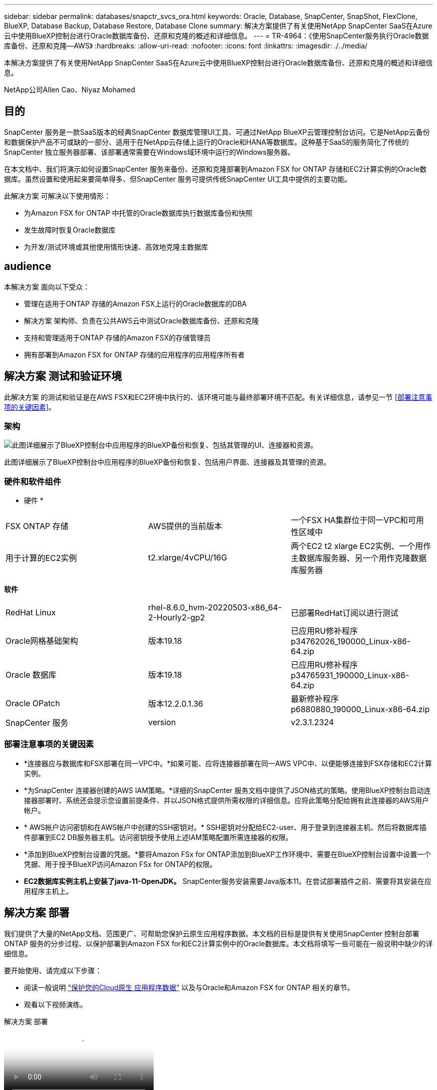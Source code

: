 ---
sidebar: sidebar 
permalink: databases/snapctr_svcs_ora.html 
keywords: Oracle, Database, SnapCenter, SnapShot, FlexClone, BlueXP, Database Backup, Database Restore, Database Clone 
summary: 解决方案提供了有关使用NetApp SnapCenter SaaS在Azure云中使用BlueXP控制台进行Oracle数据库备份、还原和克隆的概述和详细信息。 
---
= TR-4964：《使用SnapCenter服务执行Oracle数据库备份、还原和克隆—AWS》
:hardbreaks:
:allow-uri-read: 
:nofooter: 
:icons: font
:linkattrs: 
:imagesdir: ./../media/


[role="lead"]
本解决方案提供了有关使用NetApp SnapCenter SaaS在Azure云中使用BlueXP控制台进行Oracle数据库备份、还原和克隆的概述和详细信息。

NetApp公司Allen Cao、Niyaz Mohamed



== 目的

SnapCenter 服务是一款SaaS版本的经典SnapCenter 数据库管理UI工具、可通过NetApp BlueXP云管理控制台访问。它是NetApp云备份和数据保护产品不可或缺的一部分、适用于在NetApp云存储上运行的Oracle和HANA等数据库。这种基于SaaS的服务简化了传统的SnapCenter 独立服务器部署、该部署通常需要在Windows域环境中运行的Windows服务器。

在本文档中、我们将演示如何设置SnapCenter 服务来备份、还原和克隆部署到Amazon FSX for ONTAP 存储和EC2计算实例的Oracle数据库。虽然设置和使用起来要简单得多、但SnapCenter 服务可提供传统SnapCenter UI工具中提供的主要功能。

此解决方案 可解决以下使用情形：

* 为Amazon FSX for ONTAP 中托管的Oracle数据库执行数据库备份和快照
* 发生故障时恢复Oracle数据库
* 为开发/测试环境或其他使用情形快速、高效地克隆主数据库




== audience

本解决方案 面向以下受众：

* 管理在适用于ONTAP 存储的Amazon FSX上运行的Oracle数据库的DBA
* 解决方案 架构师、负责在公共AWS云中测试Oracle数据库备份、还原和克隆
* 支持和管理适用于ONTAP 存储的Amazon FSX的存储管理员
* 拥有部署到Amazon FSX for ONTAP 存储的应用程序的应用程序所有者




== 解决方案 测试和验证环境

此解决方案 的测试和验证是在AWS FSX和EC2环境中执行的、该环境可能与最终部署环境不匹配。有关详细信息，请参见一节 <<部署注意事项的关键因素>>。



=== 架构

image::snapctr_svcs_architecture.png[此图详细展示了BlueXP控制台中应用程序的BlueXP备份和恢复、包括其管理的UI、连接器和资源。]

此图详细展示了BlueXP控制台中应用程序的BlueXP备份和恢复、包括用户界面、连接器及其管理的资源。



=== 硬件和软件组件

* 硬件 *

[cols="33%, 33%, 33%"]
|===


| FSX ONTAP 存储 | AWS提供的当前版本 | 一个FSX HA集群位于同一VPC和可用性区域中 


| 用于计算的EC2实例 | t2.xlarge/4vCPU/16G | 两个EC2 t2 xlarge EC2实例、一个用作主数据库服务器、另一个用作克隆数据库服务器 
|===
*软件*

[cols="33%, 33%, 33%"]
|===


| RedHat Linux | rhel-8.6.0_hvm-20220503-x86_64-2-Hourly2-gp2 | 已部署RedHat订阅以进行测试 


| Oracle网格基础架构 | 版本19.18 | 已应用RU修补程序p34762026_190000_Linux-x86-64.zip 


| Oracle 数据库 | 版本19.18 | 已应用RU修补程序p34765931_190000_Linux-x86-64.zip 


| Oracle OPatch | 版本12.2.0.1.36 | 最新修补程序p6880880_190000_Linux-x86-64.zip 


| SnapCenter 服务 | version | v2.3.1.2324 
|===


=== 部署注意事项的关键因素

* *连接器应与数据库和FSX部署在同一VPC中。*如果可能、应将连接器部署在同一AWS VPC中、以便能够连接到FSX存储和EC2计算实例。
* *为SnapCenter 连接器创建的AWS IAM策略。*详细的SnapCenter 服务文档中提供了JSON格式的策略。使用BlueXP控制台启动连接器部署时、系统还会提示您设置前提条件、并以JSON格式提供所需权限的详细信息。应将此策略分配给拥有此连接器的AWS用户帐户。
* * AWS帐户访问密钥和在AWS帐户中创建的SSH密钥对。* SSH密钥对分配给EC2-user、用于登录到连接器主机、然后将数据库插件部署到EC2 DB服务器主机。访问密钥授予使用上述IAM策略配置所需连接器的权限。
* *添加到BlueXP控制台设置的凭据。*要将Amazon FSx for ONTAP添加到BlueXP工作环境中、需要在BlueXP控制台设置中设置一个凭据、用于授予BlueXP访问Amazon FSx for ONTAP的权限。
* *EC2数据库实例主机上安装了java-11-OpenJDK。* SnapCenter服务安装需要Java版本11。在尝试部署插件之前、需要将其安装在应用程序主机上。




== 解决方案 部署

我们提供了大量的NetApp文档、范围更广、可帮助您保护云原生应用程序数据。本文档的目标是提供有关使用SnapCenter 控制台部署ONTAP 服务的分步过程、以保护部署到Amazon FSX for和EC2计算实例中的Oracle数据库。本文档将填写一些可能在一般说明中缺少的详细信息。

要开始使用、请完成以下步骤：

* 阅读一般说明 link:https://docs.netapp.com/us-en/cloud-manager-backup-restore/concept-protect-cloud-app-data-to-cloud.html#architecture["保护您的Cloud原生 应用程序数据"^] 以及与Oracle和Amazon FSX for ONTAP 相关的章节。
* 观看以下视频演练。


.解决方案 部署
video::4b0fd212-7641-46b8-9e55-b01200f9383a[panopto]


=== 部署SnapCenter 服务的前提条件

[%collapsible]
====
部署需要满足以下前提条件。

. EC2实例上的主Oracle数据库服务器、其中Oracle数据库已完全部署且正在运行。
. AWS中部署的Amazon FSx for ONTAP集群、用于托管上述数据库卷。
. EC2实例上的一个可选数据库服务器、可用于测试将Oracle数据库克隆到备用主机的操作、以支持开发/测试工作负载或任何需要生产Oracle数据库的完整数据集的使用情形。
. 如果您需要帮助以满足在Amazon FSX for ONTAP 和EC2计算实例上部署Oracle数据库的上述前提条件、请参见 link:aws_ora_fsx_ec2_iscsi_asm.html["使用iSCSI/ASM在AWS FSX/EC2中部署和保护Oracle数据库"^] 或白皮书 link:aws_ora_fsx_ec2_deploy_intro.html["基于EC2和FSx的Oracle数据库部署最佳实践"^]


====


=== 加入BlueXP准备阶段

[%collapsible]
====
. 使用链接 link:https://console.bluexp.netapp.com/["NetApp BlueXP"] 注册访问BlueXP控制台。
. 登录到您的AWS帐户以创建具有适当权限的IAM策略、并将该策略分配给要用于BlueXP Connector部署的AWS帐户。
+
image::snapctr_svcs_connector_01-policy.png[在图形用户界面中显示此步骤的屏幕截图。]

+
应使用NetApp文档中提供的JSON字符串配置此策略。启动连接器配置并提示您分配前提条件权限时、也可以从页面中检索JSON字符串。

. 此外、您还需要准备好AWS VPC、子网、安全组、AWS用户帐户访问密钥和密码、EC2用户的SSH密钥等、以便进行连接器配置。


====


=== 为SnapCenter 服务部署连接器

[%collapsible]
====
. 登录到BlueXP控制台。对于共享帐户、最佳做法是通过单击*帐户*>*管理帐户*>*工作空间*来创建单个工作空间以添加新工作空间。
+
image::snapctr_svcs_connector_02-wspace.png[在图形用户界面中显示此步骤的屏幕截图。]

. 单击*添加连接器*以启动连接器配置工作流。


image::snapctr_svcs_connector_03-add.png[在图形用户界面中显示此步骤的屏幕截图。]

. 选择您的云提供商(此处为* Amazon Web Services*)。


image::snapctr_svcs_connector_04-aws.png[在图形用户界面中显示此步骤的屏幕截图。]

. 如果您已在AWS帐户中设置了*权限*、*身份验证*和*网络*步骤、请跳过这些步骤。如果没有、则必须先配置这些组件、然后再继续。您还可以从此处检索上一节中引用的AWS策略的权限"<<加入BlueXP准备阶段>>。 "


image::snapctr_svcs_connector_05-remind.png[在图形用户界面中显示此步骤的屏幕截图。]

. 使用*访问密钥*和*机密密钥*输入您的AWS帐户身份验证。
+
image::snapctr_svcs_connector_06-auth.png[在图形用户界面中显示此步骤的屏幕截图。]

. 为连接器实例命名、然后在*详细信息*下选择*创建角色*。


image::snapctr_svcs_connector_07-details.png[在图形用户界面中显示此步骤的屏幕截图。]

. 使用正确的* VPC*、*子网*和SSH *密钥对*配置网络连接以访问连接器。
+
image::snapctr_svcs_connector_08-network.png[在图形用户界面中显示此步骤的屏幕截图。]

. 设置连接器的*Security Group*。
+
image::snapctr_svcs_connector_09-security.png[在图形用户界面中显示此步骤的屏幕截图。]

. 查看摘要页面、然后单击*添加*以开始创建连接器。完成部署通常需要大约10分钟。完成后、此连接器实例将显示在AWS EC2信息板中。


image::snapctr_svcs_connector_10-review.png[在图形用户界面中显示此步骤的屏幕截图。]

====


=== 在BlueXP for AWS资源访问中定义凭据

[%collapsible]
====
. 首先、从AWS EC2控制台、在*身份和访问管理(IAM)*菜单*角色*和*创建角色*中创建角色、以启动角色创建工作流。
+
image::snapctr_svcs_credential_01-aws.png[在图形用户界面中显示此步骤的屏幕截图。]

. 在*选择可信实体*页面中、选择* AWS account*、*另一个AWS account*、然后粘贴BlueXP帐户ID、该ID可从BlueXP控制台检索。
+
image::snapctr_svcs_credential_02-aws.png[在图形用户界面中显示此步骤的屏幕截图。]

. 按FSx筛选权限策略并将*权限策略*添加到角色。
+
image::snapctr_svcs_credential_03-aws.png[在图形用户界面中显示此步骤的屏幕截图。]

. 在“*角色详细信息*”页中，为角色命名，添加一个问题描述，然后单击*Create Role*。
+
image::snapctr_svcs_credential_04-aws.png[在图形用户界面中显示此步骤的屏幕截图。]

. 返回BlueXP控制台、单击控制台右上角的设置图标以打开*帐户凭据*页面、然后单击*添加凭据*以启动凭据配置工作流。
+
image::snapctr_svcs_credential_05-aws.png[在图形用户界面中显示此步骤的屏幕截图。]

. 选择凭据位置为-*Amazon Web Services - BlueXP*。
+
image::snapctr_svcs_credential_06-aws.png[在图形用户界面中显示此步骤的屏幕截图。]

. 使用正确的*角色ARN*定义AWS凭据、可从上述步骤1中创建的AWS IAM角色检索这些凭据。BlueXP *帐户ID*、用于在步骤1中创建AWS IAM角色。
+
image::snapctr_svcs_credential_07-aws.png[在图形用户界面中显示此步骤的屏幕截图。]

. 审查和*Add*。 image：：snapctr_svcs_credential_08-aws.png["GUI中显示此步骤的屏幕截图。"]


====


=== SnapCenter 服务设置

[%collapsible]
====
部署连接器并添加凭据后、现在可以使用以下操作步骤设置SnapCenter服务：

. 在*我的工作环境*中、单击*添加工作环境*以发现AWS中部署的FSX。


image::snapctr_svcs_setup_01.png[在图形用户界面中显示此步骤的屏幕截图。]

. 选择* Amazon Web Services*作为位置。


image::snapctr_svcs_setup_02.png[在图形用户界面中显示此步骤的屏幕截图。]

. 单击*适用于ONTAP 的Amazon FSx *旁边的*发现现有*。


image::snapctr_svcs_setup_03.png[在图形用户界面中显示此步骤的屏幕截图。]

. 选择您在上一节中创建的*凭据名称*、为BlueXP授予管理FSx for ONTAP所需的权限。如果您尚未添加凭据、则可以从BlueXP控制台右上角的*设置*菜单中添加此凭据。
+
image::snapctr_svcs_setup_04.png[在图形用户界面中显示此步骤的屏幕截图。]

. 选择部署了Amazon FSX for ONTAP 的AWS区域、选择托管Oracle数据库的FSX集群、然后单击添加。


image::snapctr_svcs_setup_05.png[在图形用户界面中显示此步骤的屏幕截图。]

. 此时、发现的Amazon FSX for ONTAP 实例将显示在工作环境中。


image::snapctr_svcs_setup_06.png[在图形用户界面中显示此步骤的屏幕截图。]

. 您可以使用fsxadmin帐户凭据登录到FSX集群。


image::snapctr_svcs_setup_07.png[在图形用户界面中显示此步骤的屏幕截图。]

. 登录到Amazon FSX for ONTAP 后、请查看数据库存储信息(例如数据库卷)。


image::snapctr_svcs_setup_08.png[在图形用户界面中显示此步骤的屏幕截图。]

. 从控制台的左侧边栏中、将鼠标悬停在保护图标上、然后单击*保护*>*应用程序*以打开应用程序启动页面。单击*发现应用程序*。


image::snapctr_svcs_setup_09.png[在图形用户界面中显示此步骤的屏幕截图。]

. 选择*云原生*作为应用程序源类型。


image::snapctr_svcs_setup_10.png[在图形用户界面中显示此步骤的屏幕截图。]

. 选择* Oracle *作为应用程序类型。


image::snapctr_svcs_setup_13.png[在图形用户界面中显示此步骤的屏幕截图。]

. 填写AWS EC2 Oracle应用程序主机详细信息。选择*使用SSH*作为*主机安装类型*进行一步插件安装和数据库发现。然后，单击*添加SSH专用密钥*。
+
image::snapctr_svcs_setup_14.png[在图形用户界面中显示此步骤的屏幕截图。]

. 粘贴数据库EC2主机的EC2用户SSH密钥，然后单击*Valid验证*继续。
+
image::snapctr_svcs_setup_14-1.png[在图形用户界面中显示此步骤的屏幕截图。]

. 系统将提示您*验证指纹*以继续。
+
image::snapctr_svcs_setup_14-2.png[在图形用户界面中显示此步骤的屏幕截图。]

. 单击*下一步*以安装Oracle数据库插件并在EC2主机上发现Oracle数据库。发现的数据库将添加到*Applications*中。数据库*Protection Status*在最初发现时显示为*unprototed"(未受保护)。
+
image::snapctr_svcs_setup_17.png[在图形用户界面中显示此步骤的屏幕截图。]



至此、适用于Oracle的SnapCenter 服务的初始设置完成。本文档接下来的三节将介绍Oracle数据库备份、还原和克隆操作。

====


=== Oracle数据库备份

[%collapsible]
====
. 单击数据库*保护状态*旁边的三点、然后单击*策略*以查看可应用于保护Oracle数据库的默认预加载数据库保护策略。


image::snapctr_svcs_bkup_01.png[在图形用户界面中显示此步骤的屏幕截图。]

. 您还可以使用自定义的备份频率和备份数据保留窗口创建自己的策略。


image::snapctr_svcs_bkup_02.png[在图形用户界面中显示此步骤的屏幕截图。]

. 如果您对策略配置满意、则可以分配所选的策略来保护数据库。


image::snapctr_svcs_bkup_03.png[在图形用户界面中显示此步骤的屏幕截图。]

. 选择要分配给数据库的策略。


image::snapctr_svcs_bkup_04.png[在图形用户界面中显示此步骤的屏幕截图。]

. 应用此策略后、数据库保护状态将更改为*受保护*、并带有绿色复选标记。


image::snapctr_svcs_bkup_05.png[在图形用户界面中显示此步骤的屏幕截图。]

. 数据库备份按预定义的计划运行。您还可以运行一次性按需备份、如下所示。


image::snapctr_svcs_bkup_06.png[在图形用户界面中显示此步骤的屏幕截图。]

. 可以通过单击菜单列表中的*查看详细信息*来查看数据库备份详细信息。其中包括备份名称、备份类型、SCN和备份日期。备份集涵盖数据卷和日志卷的快照。日志卷快照会在数据库卷快照之后立即发生。如果要在长列表中查找特定备份、则可以应用筛选器。


image::snapctr_svcs_bkup_07.png[在图形用户界面中显示此步骤的屏幕截图。]

====


=== Oracle数据库还原和恢复

[%collapsible]
====
. 对于数据库还原、请按SCN或备份时间选择合适的备份。单击数据库数据备份中的三个点、然后单击*还原*以启动数据库还原和恢复。


image::snapctr_svcs_restore_01.png[在图形用户界面中显示此步骤的屏幕截图。]

. 选择还原设置。如果您确定备份后物理数据库结构中没有任何变化(例如添加数据文件或磁盘组)、则可以使用*强制原位还原*选项、该选项通常速度更快。否则、请勿选中此框。


image::snapctr_svcs_restore_02.png[在图形用户界面中显示此步骤的屏幕截图。]

. 查看并启动数据库还原和恢复。


image::snapctr_svcs_restore_03.png[在图形用户界面中显示此步骤的屏幕截图。]

. 在*作业监控*选项卡中、您可以查看恢复作业的状态以及运行期间的任何详细信息。


image::snapctr_svcs_restore_05.png[在图形用户界面中显示此步骤的屏幕截图。]

image::snapctr_svcs_restore_04.png[在图形用户界面中显示此步骤的屏幕截图。]

====


=== Oracle数据库克隆

[%collapsible]
====
要克隆数据库、请从同一数据库备份详细信息页面启动克隆工作流。

. 选择正确的数据库备份副本、单击三点以查看菜单、然后选择*克隆*选项。


image::snapctr_svcs_clone_02.png[snapctr svcs克隆02]

. 如果不需要更改任何克隆的数据库参数、请选择*基本*选项。


image::snapctr_svcs_clone_03.png[snapctr svcs克隆03]

. 或者、也可以选择*规格文件*、这样您可以选择下载当前的init文件并进行更改、然后将其上传到作业。


image::snapctr_svcs_clone_03_1.png[snapctr svcs克隆03 1.]

. 查看并启动作业。


image::snapctr_svcs_clone_04.png[snapctr svcs克隆04]

. 从*作业监控*选项卡监控克隆作业状态。


image::snapctr_svcs_clone_07-status.png[snapctr svcs克隆07状态]

. 验证EC2实例主机上的克隆数据库。


image::snapctr_svcs_clone_08-crs.png[snapctr svcs克隆08 crs.]

image::snapctr_svcs_clone_08-db.png[snapctr svcs克隆08数据库]

====


== 追加信息

要了解有关本文档中所述信息的更多信息，请查看以下文档和 / 或网站：

* 设置和管理BlueXP


link:https://docs.netapp.com/us-en/cloud-manager-setup-admin/index.htmll["https://docs.netapp.com/us-en/cloud-manager-setup-admin/index.html"^]

* BlueXP备份和恢复文档


link:https://docs.netapp.com/us-en/cloud-manager-backup-restore/index.html["https://docs.netapp.com/us-en/cloud-manager-backup-restore/index.html"^]

* 适用于 NetApp ONTAP 的 Amazon FSX


link:https://aws.amazon.com/fsx/netapp-ontap/["https://aws.amazon.com/fsx/netapp-ontap/"^]

* Amazon EC2


link:https://aws.amazon.com/pm/ec2/?trk=36c6da98-7b20-48fa-8225-4784bced9843&sc_channel=ps&s_kwcid=AL!4422!3!467723097970!e!!g!!aws%20ec2&ef_id=Cj0KCQiA54KfBhCKARIsAJzSrdqwQrghn6I71jiWzSeaT9Uh1-vY-VfhJixF-xnv5rWwn2S7RqZOTQ0aAh7eEALw_wcB:G:s&s_kwcid=AL!4422!3!467723097970!e!!g!!aws%20ec2["https://aws.amazon.com/pm/ec2/?trk=36c6da98-7b20-48fa-8225-4784bced9843&sc_channel=ps&s_kwcid=AL!4422!3!467723097970!e!!g!!aws%20ec2&ef_id=Cj0KCQiA54KfBhCKARIsAJzSrdqwQrghn6I71jiWzSeaT9Uh1-vY-VfhJixF-xnv5rWwn2S7RqZOTQ0aAh7eEALw_wcB:G:s&s_kwcid=AL!4422!3!467723097970!e!!g!!aws%20ec2"^]
